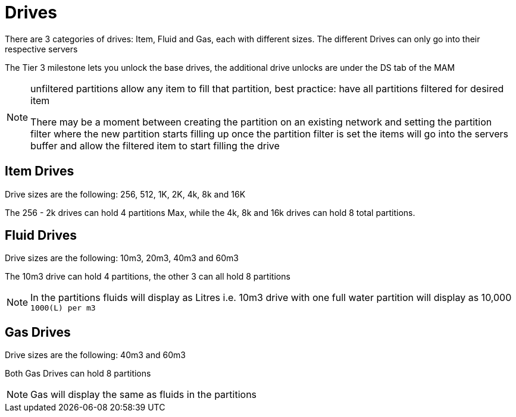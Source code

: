 = Drives

There are 3 categories of drives: Item, Fluid and Gas, each with different sizes.
The different Drives can only go into their respective servers

The Tier 3 milestone lets you unlock the base drives, the additional drive unlocks are under the DS tab of the MAM

[NOTE]
====
unfiltered partitions allow any item to fill that partition, best practice: have all partitions filtered for desired item

There may be a moment between creating the partition on an existing network and setting the partition filter where the new partition starts filling up
once the partition filter is set the items will go into the servers buffer and allow the filtered item to start filling the drive
====

== Item Drives
Drive sizes are the following: 256, 512, 1K, 2K, 4k, 8k and 16K

The 256 - 2k drives can hold 4 partitions Max, while the 4k, 8k and 16k drives can hold 8 total partitions.


== Fluid Drives
Drive sizes are the following: 10m3, 20m3, 40m3 and 60m3

The 10m3 drive can hold 4 partitions, the other 3 can all hold 8 partitions

[NOTE]
====
In the partitions fluids will display as Litres i.e. 10m3 drive with one full water partition will display as 10,000 `1000(L) per m3`
====

== Gas Drives
Drive sizes are the following: 40m3 and 60m3

Both Gas Drives can hold 8 partitions

[NOTE]
====
Gas will display the same as fluids in the partitions
====
